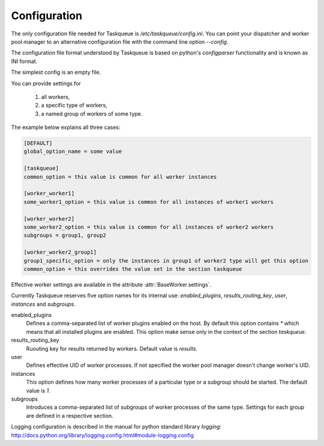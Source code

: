 Configuration
=============

The only configuration file needed for Taskqueue is
`/etc/taskqueue/config.ini`. You can point your dispatcher and worker pool
manager to an alternative configuration file with the command line option
`--config`.

The configuration file format understood by Taskqueue is based on python's
`configparser` functionality and is known as INI format.

The simplest config is an empty file.

You can provide settings for

  1. all workers,
  2. a specific type of workers,
  3. a named group of workers of some type.

The example below explains all three cases:

.. code-block:: guess

    [DEFAULT]
    global_option_name = some value

    [taskqueue]
    common_option = this value is common for all worker instances

    [worker_worker1]
    some_worker1_option = this value is common for all instances of worker1 workers

    [worker_worker2]
    some_worker2_option = this value is common for all instances of worker2 workers
    subgroups = group1, group2

    [worker_worker2_group1]
    group1_specific_option = only the instances in group1 of worker2 type will get this option
    common_option = this overrides the value set in the section taskqueue

Effective worker settings are available in the attribute :attr:`BaseWorker.settings`.

Currently Taskqueue reserves five option names for its internal use:
`enabled_plugins`, `results_routing_key`, `user`, `instances` and `subgroups`.

enabled_plugins
    Defines a comma-separated list of worker plugins enabled on the host. By default
    this option contains `*` which means that all installed plugins are enabled.
    This option make sense only in the context of the section `taskqueue`.

results_routing_key
    Ruouting key for results returned by workers. Default value is `results`.

user
    Defines effective UID of worker processes. If not specified the worker pool
    manager doesn't change worker's UID.

instances
    This option defines how many worker processes of a particular type
    or a subgroup should be started. The default value is `1`.

subgroups
    Introduces a comma-separated list of subgroups of worker processes of the same type.
    Settings for each group are defined in a respective section.

Logging configuration is described in the manual for python standard library
`logging`: http://docs.python.org/library/logging.config.html#module-logging.config

